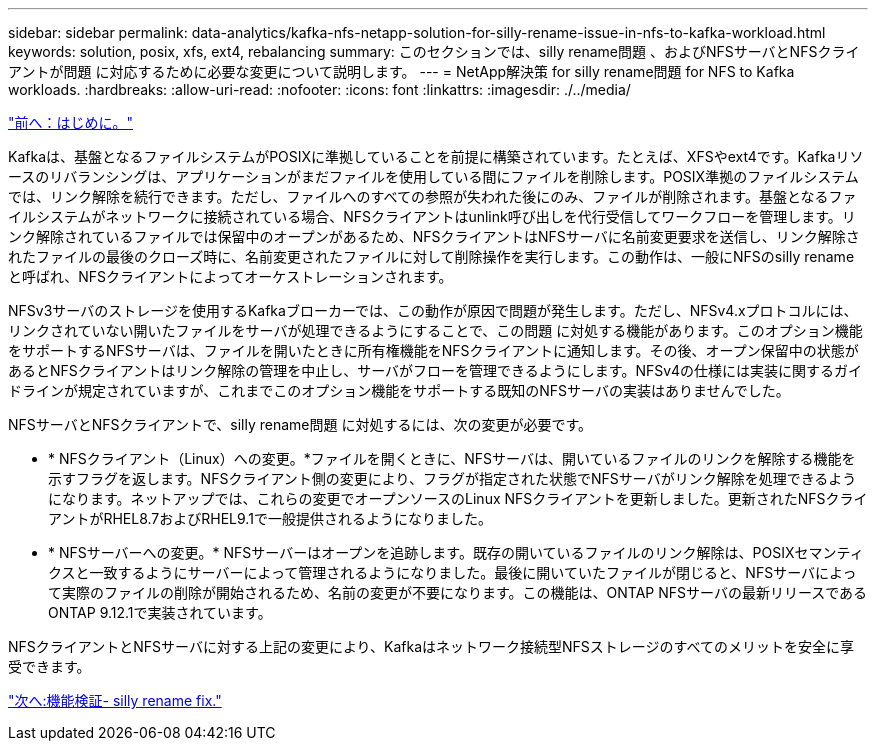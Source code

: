 ---
sidebar: sidebar 
permalink: data-analytics/kafka-nfs-netapp-solution-for-silly-rename-issue-in-nfs-to-kafka-workload.html 
keywords: solution, posix, xfs, ext4, rebalancing 
summary: このセクションでは、silly rename問題 、およびNFSサーバとNFSクライアントが問題 に対応するために必要な変更について説明します。 
---
= NetApp解決策 for silly rename問題 for NFS to Kafka workloads.
:hardbreaks:
:allow-uri-read: 
:nofooter: 
:icons: font
:linkattrs: 
:imagesdir: ./../media/


link:kafka-nfs-introduction.html["前へ：はじめに。"]

[role="lead"]
Kafkaは、基盤となるファイルシステムがPOSIXに準拠していることを前提に構築されています。たとえば、XFSやext4です。Kafkaリソースのリバランシングは、アプリケーションがまだファイルを使用している間にファイルを削除します。POSIX準拠のファイルシステムでは、リンク解除を続行できます。ただし、ファイルへのすべての参照が失われた後にのみ、ファイルが削除されます。基盤となるファイルシステムがネットワークに接続されている場合、NFSクライアントはunlink呼び出しを代行受信してワークフローを管理します。リンク解除されているファイルでは保留中のオープンがあるため、NFSクライアントはNFSサーバに名前変更要求を送信し、リンク解除されたファイルの最後のクローズ時に、名前変更されたファイルに対して削除操作を実行します。この動作は、一般にNFSのsilly renameと呼ばれ、NFSクライアントによってオーケストレーションされます。

NFSv3サーバのストレージを使用するKafkaブローカーでは、この動作が原因で問題が発生します。ただし、NFSv4.xプロトコルには、リンクされていない開いたファイルをサーバが処理できるようにすることで、この問題 に対処する機能があります。このオプション機能をサポートするNFSサーバは、ファイルを開いたときに所有権機能をNFSクライアントに通知します。その後、オープン保留中の状態があるとNFSクライアントはリンク解除の管理を中止し、サーバがフローを管理できるようにします。NFSv4の仕様には実装に関するガイドラインが規定されていますが、これまでこのオプション機能をサポートする既知のNFSサーバの実装はありませんでした。

NFSサーバとNFSクライアントで、silly rename問題 に対処するには、次の変更が必要です。

* * NFSクライアント（Linux）への変更。*ファイルを開くときに、NFSサーバは、開いているファイルのリンクを解除する機能を示すフラグを返します。NFSクライアント側の変更により、フラグが指定された状態でNFSサーバがリンク解除を処理できるようになります。ネットアップでは、これらの変更でオープンソースのLinux NFSクライアントを更新しました。更新されたNFSクライアントがRHEL8.7およびRHEL9.1で一般提供されるようになりました。
* * NFSサーバーへの変更。* NFSサーバーはオープンを追跡します。既存の開いているファイルのリンク解除は、POSIXセマンティクスと一致するようにサーバーによって管理されるようになりました。最後に開いていたファイルが閉じると、NFSサーバによって実際のファイルの削除が開始されるため、名前の変更が不要になります。この機能は、ONTAP NFSサーバの最新リリースであるONTAP 9.12.1で実装されています。


NFSクライアントとNFSサーバに対する上記の変更により、Kafkaはネットワーク接続型NFSストレージのすべてのメリットを安全に享受できます。

link:kafka-nfs-functional-validation-silly-rename-fix.html["次へ:機能検証- silly rename fix."]

